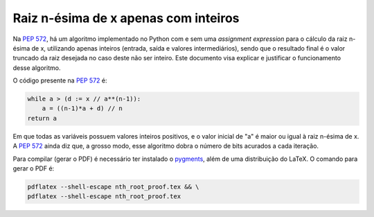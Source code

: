 Raiz n-ésima de x apenas com inteiros
=====================================

Na `PEP 572`_\ , há um algoritmo
implementado no Python com e sem uma *assignment expression*
para o cálculo da raiz n-ésima de x,
utilizando apenas inteiros (entrada, saída e valores intermediários),
sendo que o resultado final é o valor truncado da raiz desejada
no caso deste não ser inteiro.
Este documento visa explicar e justificar
o funcionamento desse algoritmo.

O código presente na `PEP 572`_ é:

.. code-block:: python

  while a > (d := x // a**(n-1)):
      a = ((n-1)*a + d) // n
  return a

Em que todas as variáveis possuem valores inteiros positivos,
e o valor inicial de "a" é maior ou igual à raiz n-ésima de x.
A `PEP 572`_ ainda diz que, a grosso modo,
esse algoritmo dobra o número de bits acurados a cada iteração.

Para compilar (gerar o PDF) é necessário ter instalado o pygments_\ ,
além de uma distribuição do LaTeX.
O comando para gerar o PDF é:

.. code-block:: shell

  pdflatex --shell-escape nth_root_proof.tex && \
  pdflatex --shell-escape nth_root_proof.tex


.. _`PEP 572`:
  https://www.python.org/dev/peps/pep-0572#a-numeric-example

.. _`pygments`:
  https://pygments.org

